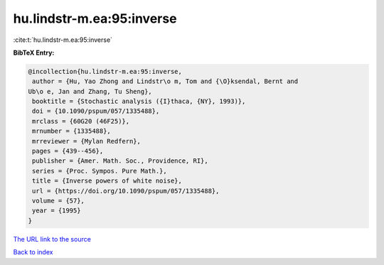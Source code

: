 hu.lindstr-m.ea:95:inverse
==========================

:cite:t:`hu.lindstr-m.ea:95:inverse`

**BibTeX Entry:**

.. code-block:: bibtex

   @incollection{hu.lindstr-m.ea:95:inverse,
    author = {Hu, Yao Zhong and Lindstr\o m, Tom and {\O}ksendal, Bernt and
   Ub\o e, Jan and Zhang, Tu Sheng},
    booktitle = {Stochastic analysis ({I}thaca, {NY}, 1993)},
    doi = {10.1090/pspum/057/1335488},
    mrclass = {60G20 (46F25)},
    mrnumber = {1335488},
    mrreviewer = {Mylan Redfern},
    pages = {439--456},
    publisher = {Amer. Math. Soc., Providence, RI},
    series = {Proc. Sympos. Pure Math.},
    title = {Inverse powers of white noise},
    url = {https://doi.org/10.1090/pspum/057/1335488},
    volume = {57},
    year = {1995}
   }

`The URL link to the source <ttps://doi.org/10.1090/pspum/057/1335488}>`__


`Back to index <../By-Cite-Keys.html>`__
